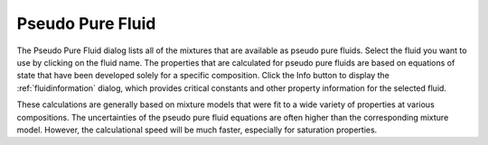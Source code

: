 .. _pseudopurefluid: 

*****************
Pseudo Pure Fluid
*****************

The Pseudo Pure Fluid dialog lists all of the mixtures that are available as pseudo pure fluids. Select the fluid you want to use by clicking on the fluid name. The properties that are calculated for pseudo pure fluids are based on equations of state that have been developed solely for a specific composition. Click the Info button to display the :ref:`fluidinformation`  dialog, which provides critical constants and other property information for the selected fluid.

These calculations are generally based on mixture models that were fit to a wide variety of properties at various compositions. The uncertainties of the pseudo pure fluid equations are often higher than the corresponding mixture model. However, the calculational speed will be much faster, especially for saturation properties.